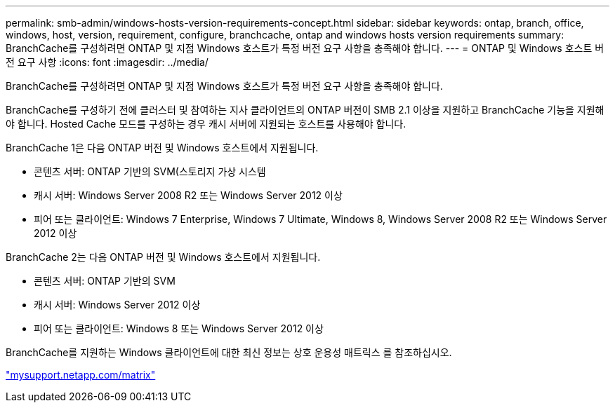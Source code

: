 ---
permalink: smb-admin/windows-hosts-version-requirements-concept.html 
sidebar: sidebar 
keywords: ontap, branch, office, windows, host, version, requirement, configure, branchcache, ontap and windows hosts version requirements 
summary: BranchCache를 구성하려면 ONTAP 및 지점 Windows 호스트가 특정 버전 요구 사항을 충족해야 합니다. 
---
= ONTAP 및 Windows 호스트 버전 요구 사항
:icons: font
:imagesdir: ../media/


[role="lead"]
BranchCache를 구성하려면 ONTAP 및 지점 Windows 호스트가 특정 버전 요구 사항을 충족해야 합니다.

BranchCache를 구성하기 전에 클러스터 및 참여하는 지사 클라이언트의 ONTAP 버전이 SMB 2.1 이상을 지원하고 BranchCache 기능을 지원해야 합니다. Hosted Cache 모드를 구성하는 경우 캐시 서버에 지원되는 호스트를 사용해야 합니다.

BranchCache 1은 다음 ONTAP 버전 및 Windows 호스트에서 지원됩니다.

* 콘텐츠 서버: ONTAP 기반의 SVM(스토리지 가상 시스템
* 캐시 서버: Windows Server 2008 R2 또는 Windows Server 2012 이상
* 피어 또는 클라이언트: Windows 7 Enterprise, Windows 7 Ultimate, Windows 8, Windows Server 2008 R2 또는 Windows Server 2012 이상


BranchCache 2는 다음 ONTAP 버전 및 Windows 호스트에서 지원됩니다.

* 콘텐츠 서버: ONTAP 기반의 SVM
* 캐시 서버: Windows Server 2012 이상
* 피어 또는 클라이언트: Windows 8 또는 Windows Server 2012 이상


BranchCache를 지원하는 Windows 클라이언트에 대한 최신 정보는 상호 운용성 매트릭스 를 참조하십시오.

http://mysupport.netapp.com/matrix["mysupport.netapp.com/matrix"]
